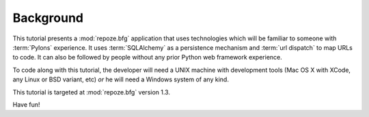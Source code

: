 ==========
Background
==========

This tutorial presents a :mod:`repoze.bfg` application that uses
technologies which will be familiar to someone with :term:`Pylons`
experience.  It uses :term:`SQLAlchemy` as a persistence mechanism and
:term:`url dispatch` to map URLs to code.  It can also be followed by
people without any prior Python web framework experience.

To code along with this tutorial, the developer will need a UNIX
machine with development tools (Mac OS X with XCode, any Linux or BSD
variant, etc) *or* he will need a Windows system of any kind.

This tutorial is targeted at :mod:`repoze.bfg` version 1.3.

Have fun!
